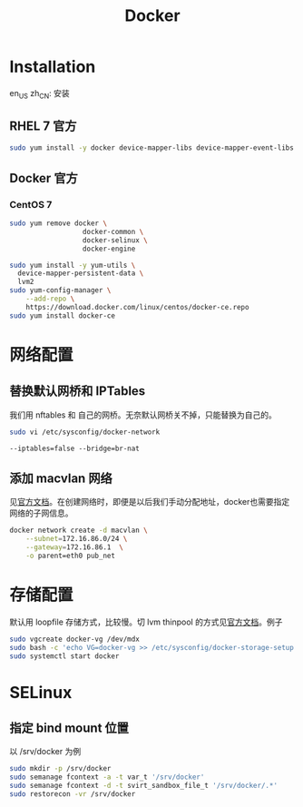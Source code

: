 #+TITLE: Docker
#+WIKI: virtualization/container

* Installation
:HEADLINE:
en_US
zh_CN: 安装
:END:

** RHEL 7 官方

#+BEGIN_SRC bash
sudo yum install -y docker device-mapper-libs device-mapper-event-libs
#+END_SRC

** Docker 官方

*** CentOS 7

#+BEGIN_SRC bash
sudo yum remove docker \
                  docker-common \
                  docker-selinux \
                  docker-engine
#+END_SRC

#+BEGIN_SRC bash
sudo yum install -y yum-utils \
  device-mapper-persistent-data \
  lvm2
sudo yum-config-manager \
    --add-repo \
    https://download.docker.com/linux/centos/docker-ce.repo
sudo yum install docker-ce
#+END_SRC

* 网络配置

** 替换默认网桥和 IPTables

我们用 nftables 和 自己的网桥。无奈默认网桥关不掉，只能替换为自己的。

#+BEGIN_SRC bash
sudo vi /etc/sysconfig/docker-network
#+END_SRC

#+BEGIN_EXAMPLE
--iptables=false --bridge=br-nat
#+END_EXAMPLE

** 添加 macvlan 网络

见[[https://docs.docker.com/engine/userguide/networking/get-started-macvlan/#macvlan-bridge-mode-example-usage][官方文档]]。在创建网络时，即便是以后我们手动分配地址，docker也需要指定网络的子网信息。

#+BEGIN_SRC bash
docker network create -d macvlan \
    --subnet=172.16.86.0/24 \
    --gateway=172.16.86.1  \
    -o parent=eth0 pub_net
#+END_SRC

* 存储配置

默认用 loopfile 存储方式，比较慢。切 lvm thinpool 的方式见[[https://access.redhat.com/documentation/en-us/red_hat_enterprise_linux_atomic_host/7/html/managing_containers/managing_storage_with_docker_formatted_containers][官方文档]]。例子
#+BEGIN_SRC bash
sudo vgcreate docker-vg /dev/mdx
sudo bash -c 'echo VG=docker-vg >> /etc/sysconfig/docker-storage-setup'
sudo systemctl start docker
#+END_SRC

* SELinux
** 指定 bind mount 位置
以 /srv/docker 为例

#+BEGIN_SRC bash
sudo mkdir -p /srv/docker
sudo semanage fcontext -a -t var_t '/srv/docker'
sudo semanage fcontext -d -t svirt_sandbox_file_t '/srv/docker/.*'
sudo restorecon -vr /srv/docker
#+END_SRC
